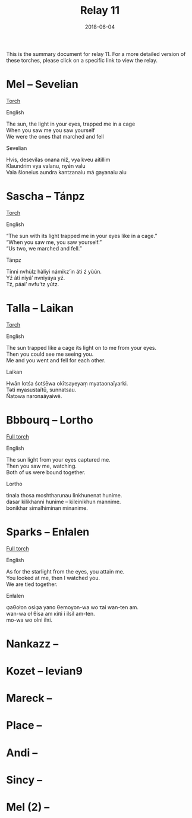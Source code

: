 #+Title: Relay 11
#+Date: 2018-06-04
#+HTML_LINK_UP: ../index.html
#+HTML_LINK_HOME: ../index.html
#+HTML_HEAD_EXTRA: <link rel="stylesheet" href="../../global/Default.css"/>
#+HTML_HEAD_EXTRA: <link rel="stylesheet" href="../../global/org.css"/>
#+HTML_HEAD_EXTRA: <link rel="stylesheet" href="../relay.css"/>
#+OPTIONS: title:nil

This is the summary document for relay 11.
For a more detailed version of these torches,
please click on a specific link to view the relay.

* Mel -- Sevelian
#+BEGIN_short-relay
#+BEGIN_detail-link
[[file:01.html][Torch]]
#+END_detail-link

#+HTML: <div class="natlang-name"><p>English</p></div>
#+BEGIN_natlang-text
#+BEGIN_VERSE
The sun, the light in your eyes, trapped me in a cage
When you saw me you saw yourself
We were the ones that marched and fell
#+END_VERSE
#+END_natlang-text

#+HTML: <div class="conlang-name"><p>Sevelian</p></div>
#+BEGIN_conlang-text
#+BEGIN_VERSE
Hvis, desevilas onana niž, vya kveu aitillim
Klaundrim vya valanu, nyén valu
Vaia šioneius aundra kantzanaiu má gayanaiu aiu
#+END_VERSE
#+END_conlang-text

#+END_short-relay

* Sascha -- Tánpz
#+BEGIN_short-relay
#+BEGIN_detail-link
[[file:02.html][Torch]]
#+END_detail-link

#+HTML: <div class="natlang-name"><p>English</p></div>
#+BEGIN_natlang-text
#+BEGIN_VERSE
“The sun with its light trapped me in your eyes like in a cage.”
“When you saw me, you saw yourself.”
“Us two, we marched and fell.”
#+END_VERSE
#+END_natlang-text

#+HTML: <div class="conlang-name"><p>Tánpz</p></div>
#+BEGIN_conlang-text
#+BEGIN_VERSE
Tínni nvhùlz hàliyi námikz’ìn áti ź yùún.
Yź áti niyá’ nvniyáya yź.
Tź, páai’ nvfu’tz yútz.
#+END_VERSE
#+END_conlang-text

#+END_short-relay

* Talla -- Laikan
#+BEGIN_short-relay
#+BEGIN_detail-link
[[file:03.html][Torch]]
#+END_detail-link

#+HTML: <div class="natlang-name"><p>English</p></div>
#+BEGIN_natlang-text
#+BEGIN_VERSE
The sun trapped like a cage its light on to me from your eyes.
Then you could see me seeing you.
Me and you went and fell for each other.
#+END_VERSE
#+END_natlang-text

#+HTML: <div class="conlang-name"><p>Laikan</p></div>
#+BEGIN_conlang-text
#+BEGIN_VERSE
Hwān lotśa śotśēwa okītsayeyaṃ myataonaïyarki.
Təti myasustaïtū, sunnatsau.
Ñatowa naronaāyaiwē.
#+END_VERSE
#+END_conlang-text

#+END_short-relay

* Bbbourq -- Lortho
#+BEGIN_short-relay
#+BEGIN_detail-link
[[file:04.html][Full torch]]
#+END_detail-link

#+HTML: <div class="natlang-name"><p>English</p></div>
#+BEGIN_natlang-text
#+BEGIN_VERSE
The sun light from your eyes captured me.
Then you saw me, watching.
Both of us were bound together.
#+END_VERSE
#+END_natlang-text

#+HTML: <div class="conlang-name"><p>Lortho</p></div>
#+BEGIN_conlang-text
[[file:04b-orth.png]]

#+BEGIN_VERSE
tinala thosa moshtharunau linkhunenat hunime.
dasar kilikhanni hunime – kileinikhun mannime.
bonikhar simalhiminan minanime.
#+END_VERSE
#+END_conlang-text

#+END_short-relay

* Sparks -- Enłalen
#+BEGIN_short-relay
#+BEGIN_detail-link
[[file:05.html][Full torch]]
#+END_detail-link

#+HTML: <div class="natlang-name"><p>English</p></div>
#+BEGIN_natlang-text
#+BEGIN_VERSE
As for the starlight from the eyes, you attain me.
You looked at me, then I watched you.
We are tied together.
#+END_VERSE
#+END_natlang-text

#+HTML: <div class="conlang-name"><p>Enłalen</p></div>
#+BEGIN_conlang-text
#+BEGIN_VERSE
φaθołon osiφa yano θemoyon-wa wo τai wan-ten am.
wan-wa oł θisa am κiπi i ilsil am-ten.
mo-wa wo olni ilπi.
#+END_VERSE
#+END_conlang-text
#+END_short-relay

* Nankazz -- 

* Kozet -- levian9

* Mareck --

* Place --

* Andi --

* Sincy -- 

* Mel (2) --
